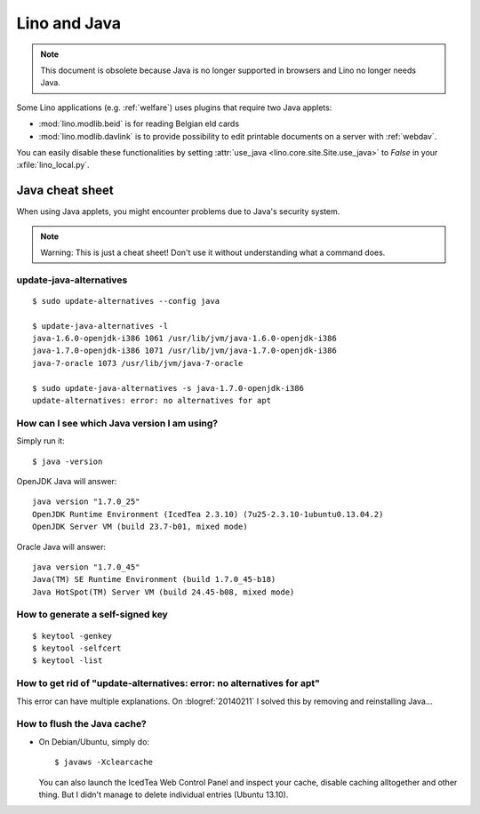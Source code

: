 .. _lino.java:

=============
Lino and Java
=============

.. note:: This document is obsolete because Java is no longer
          supported in browsers and Lino no longer needs Java.


Some Lino applications (e.g. :ref:`welfare`) uses plugins
that require two Java applets:

- :mod:`lino.modlib.beid` is for reading Belgian eId cards
- :mod:`lino.modlib.davlink` is to provide possibility to edit
  printable documents on a server with :ref:`webdav`.

You can easily disable these functionalities by setting
:attr:`use_java <lino.core.site.Site.use_java>` to `False` in your
:xfile:`lino_local.py`.

Java cheat sheet
================

When using Java applets, you might encounter problems due to Java's
security system.

.. note::

   Warning: This is just a cheat sheet!
   Don't use it without understanding what a command does.

update-java-alternatives
------------------------

::

  $ sudo update-alternatives --config java

  $ update-java-alternatives -l
  java-1.6.0-openjdk-i386 1061 /usr/lib/jvm/java-1.6.0-openjdk-i386
  java-1.7.0-openjdk-i386 1071 /usr/lib/jvm/java-1.7.0-openjdk-i386
  java-7-oracle 1073 /usr/lib/jvm/java-7-oracle

  $ sudo update-java-alternatives -s java-1.7.0-openjdk-i386
  update-alternatives: error: no alternatives for apt

How can I see which Java version I am using?
--------------------------------------------

Simply run it::

    $ java -version

OpenJDK Java will answer::

    java version "1.7.0_25"
    OpenJDK Runtime Environment (IcedTea 2.3.10) (7u25-2.3.10-1ubuntu0.13.04.2)
    OpenJDK Server VM (build 23.7-b01, mixed mode)

Oracle Java will answer::

    java version "1.7.0_45"
    Java(TM) SE Runtime Environment (build 1.7.0_45-b18)
    Java HotSpot(TM) Server VM (build 24.45-b08, mixed mode)



How to generate a self-signed key
---------------------------------

::

 $ keytool -genkey
 $ keytool -selfcert
 $ keytool -list



How to get rid of "update-alternatives: error: no alternatives for apt"
-----------------------------------------------------------------------

This error can have multiple explanations.
On :blogref:`20140211` I solved this by removing and reinstalling Java...


.. _java.flush:

How to flush the Java cache?
----------------------------

- On Debian/Ubuntu, simply do::

      $ javaws -Xclearcache

  You can also launch the IcedTea Web Control Panel and inspect your
  cache, disable caching alltogether and other thing. But I didn't
  manage to delete individual entries (Ubuntu 13.10).
